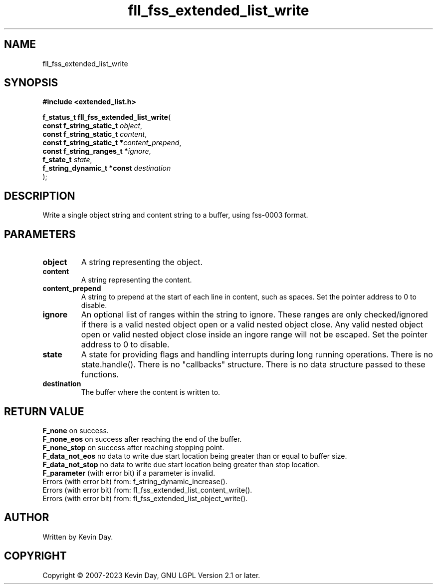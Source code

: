 .TH fll_fss_extended_list_write "3" "July 2023" "FLL - Featureless Linux Library 0.6.6" "Library Functions"
.SH "NAME"
fll_fss_extended_list_write
.SH SYNOPSIS
.nf
.B #include <extended_list.h>
.sp
\fBf_status_t fll_fss_extended_list_write\fP(
    \fBconst f_string_static_t   \fP\fIobject\fP,
    \fBconst f_string_static_t   \fP\fIcontent\fP,
    \fBconst f_string_static_t  *\fP\fIcontent_prepend\fP,
    \fBconst f_string_ranges_t  *\fP\fIignore\fP,
    \fBf_state_t                 \fP\fIstate\fP,
    \fBf_string_dynamic_t *const \fP\fIdestination\fP
);
.fi
.SH DESCRIPTION
.PP
Write a single object string and content string to a buffer, using fss-0003 format.
.SH PARAMETERS
.TP
.B object
A string representing the object.

.TP
.B content
A string representing the content.

.TP
.B content_prepend
A string to prepend at the start of each line in content, such as spaces. Set the pointer address to 0 to disable.

.TP
.B ignore
An optional list of ranges within the string to ignore. These ranges are only checked/ignored if there is a valid nested object open or a valid nested object close. Any valid nested object open or valid nested object close inside an ingore range will not be escaped. Set the pointer address to 0 to disable.

.TP
.B state
A state for providing flags and handling interrupts during long running operations. There is no state.handle(). There is no "callbacks" structure. There is no data structure passed to these functions.

.TP
.B destination
The buffer where the content is written to.

.SH RETURN VALUE
.PP
\fBF_none\fP on success.
.br
\fBF_none_eos\fP on success after reaching the end of the buffer.
.br
\fBF_none_stop\fP on success after reaching stopping point.
.br
\fBF_data_not_eos\fP no data to write due start location being greater than or equal to buffer size.
.br
\fBF_data_not_stop\fP no data to write due start location being greater than stop location.
.br
\fBF_parameter\fP (with error bit) if a parameter is invalid.
.br
Errors (with error bit) from: f_string_dynamic_increase().
.br
Errors (with error bit) from: fl_fss_extended_list_content_write().
.br
Errors (with error bit) from: fl_fss_extended_list_object_write().
.SH AUTHOR
Written by Kevin Day.
.SH COPYRIGHT
.PP
Copyright \(co 2007-2023 Kevin Day, GNU LGPL Version 2.1 or later.
